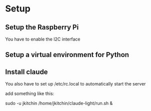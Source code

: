 * Setup

** Setup the Raspberry Pi

You have to enable the I2C interface

** Setup a virtual environment for Python

** Install claude

You also have to set  up /etc/rc.local to automatically start the server

add something like this:

sudo -u jkitchin /home/jkitchin/claude-light/run.sh &
